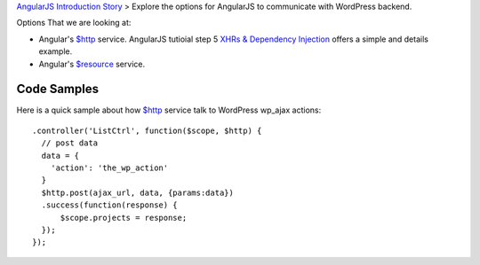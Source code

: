 `AngularJS Introduction Story <AngularJS-Introduction-Story.rst>`_
> Explore the options for AngularJS to communicate with 
WordPress backend. 

Options That we are looking at:

- Angular's `$http`_ service. AngularJS tutioial step 5 
  `XHRs & Dependency Injection`_ offers a simple and details example.
- Angular's `$resource`_ service.

Code Samples
------------

Here is a quick sample about how `$http`_ service talk to
WordPress wp_ajax actions::

  .controller('ListCtrl', function($scope, $http) {
    // post data
    data = {
      'action': 'the_wp_action'
    }
    $http.post(ajax_url, data, {params:data})
    .success(function(response) {
        $scope.projects = response;
    });
  });

.. _$http: https://docs.angularjs.org/api/ng/service/$http
.. _$resource: https://docs.angularjs.org/api/ngResource/service/$resource
.. _XHRs & Dependency Injection: https://docs.angularjs.org/tutorial/step_05
